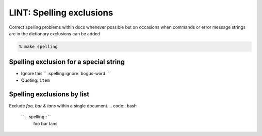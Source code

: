 LINT: Spelling exclusions
=========================

Correct spelling problems within docs whenever possible but on occasions
when commands or error message strings are in the dictionary exclusions
can be added

.. code:: bash

   % make spelling

Spelling exclusion for a special string
---------------------------------------

- Ignore this `` :spelling:ignore:`bogus-word` ``
- Quoting: ``item``

Spelling exclusions by list
---------------------------

Exclude `foo, bar & tans` within a single document.
.. code:: bash

   `` .. spelling:: ``
      foo
      bar
      tans

.. seealso::

   [managing-lists-of-correctly-spelled-words-and-ignoring-words](https://sphinxcontrib-spelling.readthedocs.io/en/latest/customize.html#managing-lists-of-correctly-spelled-words-and-ignoring-words)
